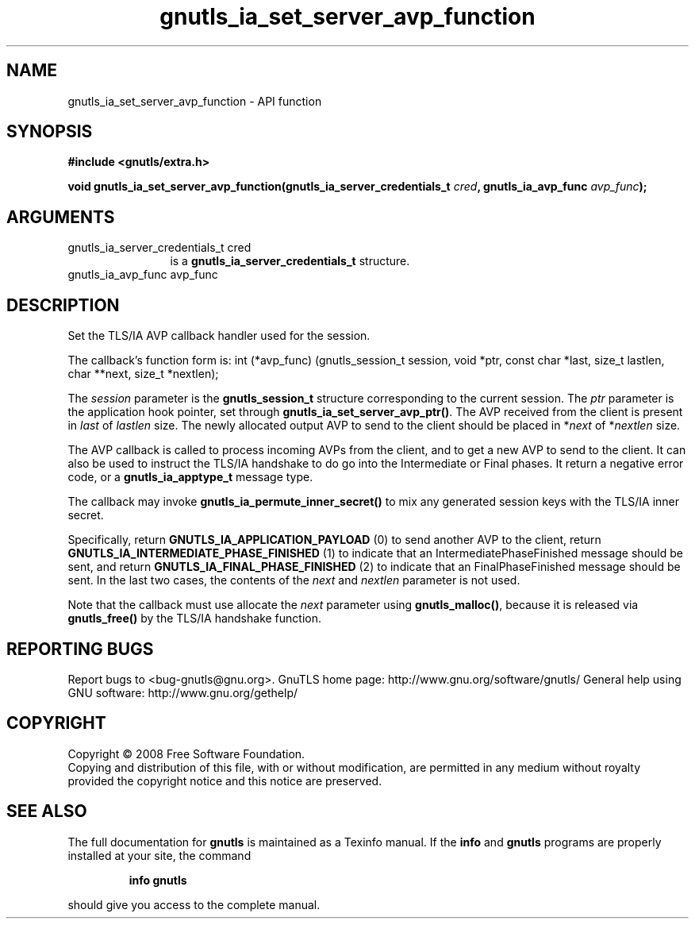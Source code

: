 .\" DO NOT MODIFY THIS FILE!  It was generated by gdoc.
.TH "gnutls_ia_set_server_avp_function" 3 "2.10.0" "gnutls" "gnutls"
.SH NAME
gnutls_ia_set_server_avp_function \- API function
.SH SYNOPSIS
.B #include <gnutls/extra.h>
.sp
.BI "void gnutls_ia_set_server_avp_function(gnutls_ia_server_credentials_t " cred ", gnutls_ia_avp_func " avp_func ");"
.SH ARGUMENTS
.IP "gnutls_ia_server_credentials_t cred" 12
is a \fBgnutls_ia_server_credentials_t\fP structure.
.IP "gnutls_ia_avp_func avp_func" 12
.SH "DESCRIPTION"
Set the TLS/IA AVP callback handler used for the session.

The callback's function form is:
int (*avp_func) (gnutls_session_t session, void *ptr,
const char *last, size_t lastlen,
char **next, size_t *nextlen);

The \fIsession\fP parameter is the \fBgnutls_session_t\fP structure
corresponding to the current session.  The \fIptr\fP parameter is the
application hook pointer, set through
\fBgnutls_ia_set_server_avp_ptr()\fP.  The AVP received from the client
is present in \fIlast\fP of \fIlastlen\fP size.  The newly allocated output
AVP to send to the client should be placed in *\fInext\fP of *\fInextlen\fP
size.

The AVP callback is called to process incoming AVPs from the
client, and to get a new AVP to send to the client.  It can also be
used to instruct the TLS/IA handshake to do go into the
Intermediate or Final phases.  It return a negative error code, or
a \fBgnutls_ia_apptype_t\fP message type.

The callback may invoke \fBgnutls_ia_permute_inner_secret()\fP to mix any
generated session keys with the TLS/IA inner secret.

Specifically, return \fBGNUTLS_IA_APPLICATION_PAYLOAD\fP (0) to send
another AVP to the client, return
\fBGNUTLS_IA_INTERMEDIATE_PHASE_FINISHED\fP (1) to indicate that an
IntermediatePhaseFinished message should be sent, and return
\fBGNUTLS_IA_FINAL_PHASE_FINISHED\fP (2) to indicate that an
FinalPhaseFinished message should be sent.  In the last two cases,
the contents of the \fInext\fP and \fInextlen\fP parameter is not used.

Note that the callback must use allocate the \fInext\fP parameter using
\fBgnutls_malloc()\fP, because it is released via \fBgnutls_free()\fP by the
TLS/IA handshake function.
.SH "REPORTING BUGS"
Report bugs to <bug-gnutls@gnu.org>.
GnuTLS home page: http://www.gnu.org/software/gnutls/
General help using GNU software: http://www.gnu.org/gethelp/
.SH COPYRIGHT
Copyright \(co 2008 Free Software Foundation.
.br
Copying and distribution of this file, with or without modification,
are permitted in any medium without royalty provided the copyright
notice and this notice are preserved.
.SH "SEE ALSO"
The full documentation for
.B gnutls
is maintained as a Texinfo manual.  If the
.B info
and
.B gnutls
programs are properly installed at your site, the command
.IP
.B info gnutls
.PP
should give you access to the complete manual.
